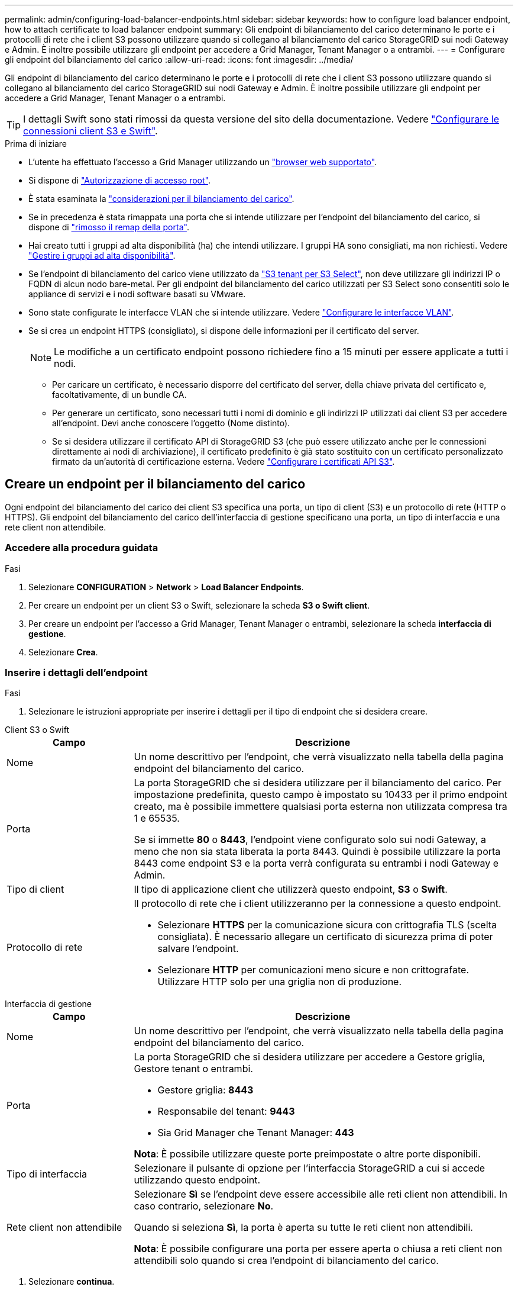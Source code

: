 ---
permalink: admin/configuring-load-balancer-endpoints.html 
sidebar: sidebar 
keywords: how to configure load balancer endpoint, how to attach certificate to load balancer endpoint 
summary: Gli endpoint di bilanciamento del carico determinano le porte e i protocolli di rete che i client S3 possono utilizzare quando si collegano al bilanciamento del carico StorageGRID sui nodi Gateway e Admin. È inoltre possibile utilizzare gli endpoint per accedere a Grid Manager, Tenant Manager o a entrambi. 
---
= Configurare gli endpoint del bilanciamento del carico
:allow-uri-read: 
:icons: font
:imagesdir: ../media/


[role="lead"]
Gli endpoint di bilanciamento del carico determinano le porte e i protocolli di rete che i client S3 possono utilizzare quando si collegano al bilanciamento del carico StorageGRID sui nodi Gateway e Admin. È inoltre possibile utilizzare gli endpoint per accedere a Grid Manager, Tenant Manager o a entrambi.


TIP: I dettagli Swift sono stati rimossi da questa versione del sito della documentazione. Vedere https://docs.netapp.com/us-en/storagegrid-118/admin/configuring-client-connections.html["Configurare le connessioni client S3 e Swift"^].

.Prima di iniziare
* L'utente ha effettuato l'accesso a Grid Manager utilizzando un link:../admin/web-browser-requirements.html["browser web supportato"].
* Si dispone di link:admin-group-permissions.html["Autorizzazione di accesso root"].
* È stata esaminata la link:managing-load-balancing.html["considerazioni per il bilanciamento del carico"].
* Se in precedenza è stata rimappata una porta che si intende utilizzare per l'endpoint del bilanciamento del carico, si dispone di link:../maintain/removing-port-remaps.html["rimosso il remap della porta"].
* Hai creato tutti i gruppi ad alta disponibilità (ha) che intendi utilizzare. I gruppi HA sono consigliati, ma non richiesti. Vedere link:managing-high-availability-groups.html["Gestire i gruppi ad alta disponibilità"].
* Se l'endpoint di bilanciamento del carico viene utilizzato da link:../admin/manage-s3-select-for-tenant-accounts.html["S3 tenant per S3 Select"], non deve utilizzare gli indirizzi IP o FQDN di alcun nodo bare-metal. Per gli endpoint del bilanciamento del carico utilizzati per S3 Select sono consentiti solo le appliance di servizi e i nodi software basati su VMware.
* Sono state configurate le interfacce VLAN che si intende utilizzare. Vedere link:configure-vlan-interfaces.html["Configurare le interfacce VLAN"].
* Se si crea un endpoint HTTPS (consigliato), si dispone delle informazioni per il certificato del server.
+

NOTE: Le modifiche a un certificato endpoint possono richiedere fino a 15 minuti per essere applicate a tutti i nodi.

+
** Per caricare un certificato, è necessario disporre del certificato del server, della chiave privata del certificato e, facoltativamente, di un bundle CA.
** Per generare un certificato, sono necessari tutti i nomi di dominio e gli indirizzi IP utilizzati dai client S3 per accedere all'endpoint. Devi anche conoscere l'oggetto (Nome distinto).
** Se si desidera utilizzare il certificato API di StorageGRID S3 (che può essere utilizzato anche per le connessioni direttamente ai nodi di archiviazione), il certificato predefinito è già stato sostituito con un certificato personalizzato firmato da un'autorità di certificazione esterna. Vedere link:../admin/configuring-custom-server-certificate-for-storage-node.html["Configurare i certificati API S3"].






== Creare un endpoint per il bilanciamento del carico

Ogni endpoint del bilanciamento del carico dei client S3 specifica una porta, un tipo di client (S3) e un protocollo di rete (HTTP o HTTPS). Gli endpoint del bilanciamento del carico dell'interfaccia di gestione specificano una porta, un tipo di interfaccia e una rete client non attendibile.



=== Accedere alla procedura guidata

.Fasi
. Selezionare *CONFIGURATION* > *Network* > *Load Balancer Endpoints*.
. Per creare un endpoint per un client S3 o Swift, selezionare la scheda *S3 o Swift client*.
. Per creare un endpoint per l'accesso a Grid Manager, Tenant Manager o entrambi, selezionare la scheda *interfaccia di gestione*.
. Selezionare *Crea*.




=== Inserire i dettagli dell'endpoint

.Fasi
. Selezionare le istruzioni appropriate per inserire i dettagli per il tipo di endpoint che si desidera creare.


[role="tabbed-block"]
====
.Client S3 o Swift
--
[cols="1a,3a"]
|===
| Campo | Descrizione 


 a| 
Nome
 a| 
Un nome descrittivo per l'endpoint, che verrà visualizzato nella tabella della pagina endpoint del bilanciamento del carico.



 a| 
Porta
 a| 
La porta StorageGRID che si desidera utilizzare per il bilanciamento del carico. Per impostazione predefinita, questo campo è impostato su 10433 per il primo endpoint creato, ma è possibile immettere qualsiasi porta esterna non utilizzata compresa tra 1 e 65535.

Se si immette *80* o *8443*, l'endpoint viene configurato solo sui nodi Gateway, a meno che non sia stata liberata la porta 8443. Quindi è possibile utilizzare la porta 8443 come endpoint S3 e la porta verrà configurata su entrambi i nodi Gateway e Admin.



 a| 
Tipo di client
 a| 
Il tipo di applicazione client che utilizzerà questo endpoint, *S3* o *Swift*.



 a| 
Protocollo di rete
 a| 
Il protocollo di rete che i client utilizzeranno per la connessione a questo endpoint.

* Selezionare *HTTPS* per la comunicazione sicura con crittografia TLS (scelta consigliata). È necessario allegare un certificato di sicurezza prima di poter salvare l'endpoint.
* Selezionare *HTTP* per comunicazioni meno sicure e non crittografate. Utilizzare HTTP solo per una griglia non di produzione.


|===
--
.Interfaccia di gestione
--
[cols="1a,3a"]
|===
| Campo | Descrizione 


 a| 
Nome
 a| 
Un nome descrittivo per l'endpoint, che verrà visualizzato nella tabella della pagina endpoint del bilanciamento del carico.



 a| 
Porta
 a| 
La porta StorageGRID che si desidera utilizzare per accedere a Gestore griglia, Gestore tenant o entrambi.

* Gestore griglia: *8443*
* Responsabile del tenant: *9443*
* Sia Grid Manager che Tenant Manager: *443*


*Nota*: È possibile utilizzare queste porte preimpostate o altre porte disponibili.



 a| 
Tipo di interfaccia
 a| 
Selezionare il pulsante di opzione per l'interfaccia StorageGRID a cui si accede utilizzando questo endpoint.



 a| 
Rete client non attendibile
 a| 
Selezionare *Sì* se l'endpoint deve essere accessibile alle reti client non attendibili. In caso contrario, selezionare *No*.

Quando si seleziona *Sì*, la porta è aperta su tutte le reti client non attendibili.

*Nota*: È possibile configurare una porta per essere aperta o chiusa a reti client non attendibili solo quando si crea l'endpoint di bilanciamento del carico.

|===
--
====
. Selezionare *continua*.




=== Selezionare una modalità di binding

.Fasi
. Selezionare una modalità di associazione per l'endpoint per controllare la modalità di accesso all'endpoint utilizzando qualsiasi indirizzo IP o specifici indirizzi IP e interfacce di rete.
+
Alcune modalità di associazione sono disponibili per gli endpoint client o per gli endpoint dell'interfaccia di gestione. Tutte le modalità per entrambi i tipi di endpoint sono elencate di seguito.

+
[cols="1a,3a"]
|===
| Modalità | Descrizione 


 a| 
Globale (impostazione predefinita per gli endpoint client)
 a| 
I client possono accedere all'endpoint utilizzando l'indirizzo IP di qualsiasi nodo gateway o nodo amministratore, l'indirizzo IP virtuale (VIP) di qualsiasi gruppo ha su qualsiasi rete o un FQDN corrispondente.

Utilizzare l'impostazione *Globale* a meno che non sia necessario limitare l'accessibilità di questo endpoint.



 a| 
IP virtuali dei gruppi ha
 a| 
Per accedere a questo endpoint, i client devono utilizzare un indirizzo IP virtuale (o un FQDN corrispondente) di un gruppo ha.

Gli endpoint con questa modalità di binding possono utilizzare tutti lo stesso numero di porta, purché i gruppi ha selezionati per gli endpoint non si sovrappongano.



 a| 
Interfacce di nodo
 a| 
I client devono utilizzare gli indirizzi IP (o gli FQDN corrispondenti) delle interfacce dei nodi selezionate per accedere a questo endpoint.



 a| 
Tipo di nodo (solo endpoint client)
 a| 
In base al tipo di nodo selezionato, i client devono utilizzare l'indirizzo IP (o il corrispondente FQDN) di qualsiasi nodo di amministrazione o l'indirizzo IP (o il corrispondente FQDN) di qualsiasi nodo di gateway per accedere a questo endpoint.



 a| 
Tutti i nodi amministrativi (impostazione predefinita per gli endpoint dell'interfaccia di gestione)
 a| 
I client devono utilizzare l'indirizzo IP (o il corrispondente FQDN) di qualsiasi nodo amministrativo per accedere a questo endpoint.

|===
+
Se più di un endpoint utilizza la stessa porta, StorageGRID utilizza questo ordine di priorità per decidere quale endpoint utilizzare: *IP virtuali dei gruppi ha* > *interfacce nodo* > *tipo di nodo* > *Globale*.

+
Se si stanno creando endpoint dell'interfaccia di gestione, sono consentiti solo i nodi Admin.

. Se si seleziona *IP virtuali dei gruppi ha*, selezionare uno o più gruppi ha.
+
Se si stanno creando endpoint dell'interfaccia di gestione, selezionare VIP associati solo ai nodi Admin.

. Se si seleziona *Node interfaces*, selezionare una o più interfacce di nodo per ciascun nodo Admin o nodo gateway che si desidera associare a questo endpoint.
. Se si seleziona *Node type* (tipo nodo), selezionare Admin Node (nodi amministratore), che include sia l'Admin Node primario che qualsiasi Admin Node non primario, oppure Gateway Node (nodi gateway).




=== Controllo dell'accesso al tenant


NOTE: Un endpoint dell'interfaccia di gestione può controllare l'accesso al tenant solo quando l'endpoint dispone di <<enter-endpoint-details,Tipo di interfaccia di Tenant Manager>>.

.Fasi
. Per il passaggio *accesso tenant*, selezionare una delle seguenti opzioni:
+
[cols="1a,2a"]
|===
| Campo | Descrizione 


 a| 
Allow all tenant (Consenti tutti i tenant) (impostazione predefinita
 a| 
Tutti gli account tenant possono utilizzare questo endpoint per accedere ai bucket.

Selezionare questa opzione se non sono ancora stati creati account tenant. Dopo aver aggiunto account tenant, è possibile modificare l'endpoint del bilanciamento del carico per consentire o bloccare account specifici.



 a| 
Consenti tenant selezionati
 a| 
Solo gli account tenant selezionati possono utilizzare questo endpoint per accedere ai bucket.



 a| 
Blocca i tenant selezionati
 a| 
Gli account tenant selezionati non possono utilizzare questo endpoint per accedere ai bucket. Tutti gli altri tenant possono utilizzare questo endpoint.

|===
. Se si crea un endpoint *HTTP*, non è necessario allegare un certificato. Selezionare *Create* per aggiungere il nuovo endpoint del bilanciamento del carico. Quindi, andare a <<after-you-finish,Al termine>>. In caso contrario, selezionare *continua* per allegare il certificato.




=== Allega certificato

.Fasi
. Se si sta creando un endpoint *HTTPS*, selezionare il tipo di certificato di sicurezza che si desidera allegare all'endpoint.
+
Il certificato protegge le connessioni tra i client S3 e il servizio Load Balancer sui nodi Admin Node o Gateway.

+
** *Carica certificato*. Selezionare questa opzione se si dispone di certificati personalizzati da caricare.
** *Genera certificato*. Selezionare questa opzione se si dispone dei valori necessari per generare un certificato personalizzato.
** *Utilizzare il certificato StorageGRID S3*. Selezionare questa opzione se si desidera utilizzare il certificato API S3 globale, che può essere utilizzato anche per le connessioni direttamente ai nodi di archiviazione.
+
Non è possibile selezionare questa opzione a meno che non sia stato sostituito il certificato API S3 predefinito, firmato dalla CA griglia, con un certificato personalizzato firmato da un'autorità di certificazione esterna. Vedere link:../admin/configuring-custom-server-certificate-for-storage-node.html["Configurare i certificati API S3"].

** *Utilizza certificato interfaccia di gestione*. Selezionare questa opzione se si desidera utilizzare il certificato dell'interfaccia di gestione globale, che può essere utilizzato anche per le connessioni dirette ai nodi amministrativi.


. Se non si utilizza il certificato StorageGRID S3, caricare o generare il certificato.
+
[role="tabbed-block"]
====
.Carica certificato
--
.. Selezionare *carica certificato*.
.. Caricare i file dei certificati del server richiesti:
+
*** *Server certificate*: Il file di certificato del server personalizzato in codifica PEM.
*** *Chiave privata del certificato*: Il file della chiave privata del certificato del server personalizzato (`.key`).
+

NOTE: Le chiavi private EC devono essere di almeno 224 bit. Le chiavi private RSA devono essere di almeno 2048 bit.

*** *Bundle CA*: Un singolo file opzionale contenente i certificati di ogni autorità di certificazione di emissione intermedia (CA). Il file deve contenere ciascuno dei file di certificato CA con codifica PEM, concatenati in ordine di catena del certificato.


.. Espandere *Dettagli certificato* per visualizzare i metadati di ciascun certificato caricato. Se è stato caricato un bundle CA opzionale, ciascun certificato viene visualizzato nella propria scheda.
+
*** Selezionare *Download certificate* (Scarica certificato) per salvare il file del certificato oppure selezionare *Download CA bundle* (Scarica pacchetto CA) per salvare il bundle del certificato.
+
Specificare il nome del file del certificato e la posizione di download. Salvare il file con l'estensione `.pem`.

+
Ad esempio: `storagegrid_certificate.pem`

*** Selezionare *Copy certificate PEM* or *Copy CA bundle PEM* per copiare il contenuto del certificato e incollarlo altrove.


.. Selezionare *Crea*. + viene creato l'endpoint del bilanciamento del carico. Il certificato personalizzato viene utilizzato per tutte le nuove connessioni successive tra i client S3 o l'interfaccia di gestione e l'endpoint.


--
.Generare un certificato
--
.. Selezionare *genera certificato*.
.. Specificare le informazioni del certificato:
+
[cols="1a,3a"]
|===
| Campo | Descrizione 


 a| 
Nome di dominio
 a| 
Uno o più nomi di dominio completi da includere nel certificato. Utilizzare un * come carattere jolly per rappresentare più nomi di dominio.



 a| 
IP
 a| 
Uno o più indirizzi IP da includere nel certificato.



 a| 
Soggetto (facoltativo)
 a| 
X.509 nome soggetto o nome distinto (DN) del proprietario del certificato.

Se in questo campo non viene immesso alcun valore, il certificato generato utilizza il primo nome di dominio o indirizzo IP come nome comune (CN) del soggetto.



 a| 
Giorni di validità
 a| 
Numero di giorni successivi alla creazione della scadenza del certificato.



 a| 
Aggiungere estensioni di utilizzo chiave
 a| 
Se selezionata (impostazione predefinita e consigliata), l'utilizzo delle chiavi e le estensioni estese dell'utilizzo delle chiavi vengono aggiunte al certificato generato.

Queste estensioni definiscono lo scopo della chiave contenuta nel certificato.

*Nota*: Lasciare questa casella di controllo selezionata a meno che non si verifichino problemi di connessione con client meno recenti quando i certificati includono queste estensioni.

|===
.. Selezionare *generate*.
.. Selezionare *Dettagli certificato* per visualizzare i metadati del certificato generato.
+
*** Selezionare *Download certificate* (Scarica certificato) per salvare il file del certificato.
+
Specificare il nome del file del certificato e la posizione di download. Salvare il file con l'estensione `.pem`.

+
Ad esempio: `storagegrid_certificate.pem`

*** Selezionare *Copy certificate PEM* (Copia PEM certificato) per copiare il contenuto del certificato e incollarlo altrove.


.. Selezionare *Crea*.
+
Viene creato l'endpoint del bilanciamento del carico. Il certificato personalizzato viene utilizzato per tutte le nuove connessioni successive tra i client S3 o l'interfaccia di gestione e questo endpoint.



--
====




=== Al termine

.Fasi
. Se si utilizza un DNS, assicurarsi che il DNS includa un record per associare il nome di dominio completo (FQDN, Fully Qualified Domain Name) di StorageGRID a ciascun indirizzo IP utilizzato dai client per effettuare le connessioni.
+
L'indirizzo IP inserito nel record DNS dipende dall'utilizzo di un gruppo ha di nodi per il bilanciamento del carico:

+
** Se è stato configurato un gruppo ha, i client si connetteranno agli indirizzi IP virtuali di quel gruppo ha.
** Se non si utilizza un gruppo ha, i client si connetteranno al servizio bilanciamento del carico StorageGRID utilizzando l'indirizzo IP di un nodo gateway o di un nodo amministratore.
+
È inoltre necessario assicurarsi che il record DNS faccia riferimento a tutti i nomi di dominio degli endpoint richiesti, inclusi i nomi con caratteri jolly.



. Fornire ai client S3 le informazioni necessarie per connettersi all'endpoint:
+
** Numero di porta
** Nome di dominio completo o indirizzo IP
** Tutti i dettagli del certificato richiesti






== Visualizzare e modificare gli endpoint del bilanciamento del carico

È possibile visualizzare i dettagli degli endpoint del bilanciamento del carico esistenti, inclusi i metadati del certificato per un endpoint protetto. È possibile modificare determinate impostazioni per un endpoint.

* Per visualizzare le informazioni di base per tutti gli endpoint del bilanciamento del carico, esaminare le tabelle nella pagina Endpoints del bilanciamento del carico.
* Per visualizzare tutti i dettagli relativi a un endpoint specifico, inclusi i metadati del certificato, selezionare il nome dell'endpoint nella tabella. Le informazioni visualizzate variano a seconda del tipo di endpoint e della sua configurazione.
+
image::../media/load_balancer_endpoint_details.png[Dettagli dell'endpoint del bilanciamento del carico]

* Per modificare un endpoint, utilizzare il menu *azioni* nella pagina Endpoints del bilanciamento del carico.
+

NOTE: Se si perde l'accesso a Grid Manager durante la modifica della porta di un endpoint dell'interfaccia di gestione, aggiornare l'URL e la porta per riottenere l'accesso.

+

TIP: Dopo aver modificato un endpoint, potrebbe essere necessario attendere fino a 15 minuti per applicare le modifiche a tutti i nodi.

+
[cols="1a, 2a,2a"]
|===
| Attività | Menu delle azioni | Pagina dei dettagli 


 a| 
Modificare il nome dell'endpoint
 a| 
.. Selezionare la casella di controllo per l'endpoint.
.. Selezionare *azioni* > *Modifica nome endpoint*.
.. Inserire il nuovo nome.
.. Selezionare *Salva*.

 a| 
.. Selezionare il nome dell'endpoint per visualizzare i dettagli.
.. Selezionare l'icona di modifica image:../media/icon_edit_tm.png["Icona Edit (Modifica)"].
.. Inserire il nuovo nome.
.. Selezionare *Salva*.




 a| 
Modificare la porta dell'endpoint
 a| 
.. Selezionare la casella di controllo per l'endpoint.
.. Selezionare *azioni* > *Modifica porta endpoint*
.. Immettere un numero di porta valido.
.. Selezionare *Salva*.

 a| 
_n/a_



 a| 
Modificare la modalità di associazione degli endpoint
 a| 
.. Selezionare la casella di controllo per l'endpoint.
.. Selezionare *azioni* > *Modifica modalità di associazione endpoint*.
.. Aggiornare la modalità di binding secondo necessità.
.. Selezionare *Save Changes* (Salva modifiche).

 a| 
.. Selezionare il nome dell'endpoint per visualizzare i dettagli.
.. Selezionare *Edit binding mode* (Modifica modalità di associazione).
.. Aggiornare la modalità di binding secondo necessità.
.. Selezionare *Save Changes* (Salva modifiche).




 a| 
Modificare il certificato dell'endpoint
 a| 
.. Selezionare la casella di controllo per l'endpoint.
.. Selezionare *azioni* > *Modifica certificato endpoint*.
.. Caricare o generare un nuovo certificato personalizzato o iniziare a utilizzare il certificato S3 globale, come richiesto.
.. Selezionare *Save Changes* (Salva modifiche).

 a| 
.. Selezionare il nome dell'endpoint per visualizzare i dettagli.
.. Selezionare la scheda *certificato*.
.. Selezionare *Modifica certificato*.
.. Caricare o generare un nuovo certificato personalizzato o iniziare a utilizzare il certificato S3 globale, come richiesto.
.. Selezionare *Save Changes* (Salva modifiche).




 a| 
Modificare l'accesso al tenant
 a| 
.. Selezionare la casella di controllo per l'endpoint.
.. Selezionare *azioni* > *Modifica accesso tenant*.
.. Scegliere un'opzione di accesso diversa, selezionare o rimuovere i tenant dall'elenco oppure eseguire entrambe le operazioni.
.. Selezionare *Save Changes* (Salva modifiche).

 a| 
.. Selezionare il nome dell'endpoint per visualizzare i dettagli.
.. Selezionare la scheda *accesso tenant*.
.. Selezionare *Edit tenant access* (Modifica accesso tenant).
.. Scegliere un'opzione di accesso diversa, selezionare o rimuovere i tenant dall'elenco oppure eseguire entrambe le operazioni.
.. Selezionare *Save Changes* (Salva modifiche).


|===




== Rimuovere gli endpoint del bilanciamento del carico

È possibile rimuovere uno o più endpoint dal menu *azioni* oppure rimuovere un singolo endpoint dalla pagina dei dettagli.


CAUTION: Per evitare interruzioni dei client, aggiornare le applicazioni client S3 interessate prima di rimuovere un endpoint del bilanciamento del carico. Aggiornare ogni client per la connessione utilizzando una porta assegnata a un altro endpoint del bilanciamento del carico. Assicurarsi di aggiornare anche tutte le informazioni di certificato richieste.


NOTE: Se si perde l'accesso a Grid Manager durante la rimozione di un endpoint dell'interfaccia di gestione, aggiornare l'URL.

* Per rimuovere uno o più endpoint:
+
.. Dalla pagina bilanciamento del carico, selezionare la casella di controllo per ciascun endpoint che si desidera rimuovere.
.. Selezionare *azioni* > *Rimuovi*.
.. Selezionare *OK*.


* Per rimuovere un endpoint dalla pagina dei dettagli:
+
.. Dalla pagina bilanciamento del carico, selezionare il nome del punto finale.
.. Selezionare *Rimuovi* nella pagina dei dettagli.
.. Selezionare *OK*.



